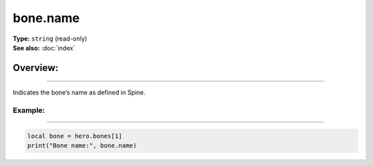 ===================================
bone.name
===================================

| **Type:** ``string`` (read-only)
| **See also:** :doc:`index`

Overview:
.........
--------

Indicates the bone’s name as defined in Spine.

Example:
--------
--------

.. code-block:: lua

   local bone = hero.bones[1]
   print("Bone name:", bone.name)